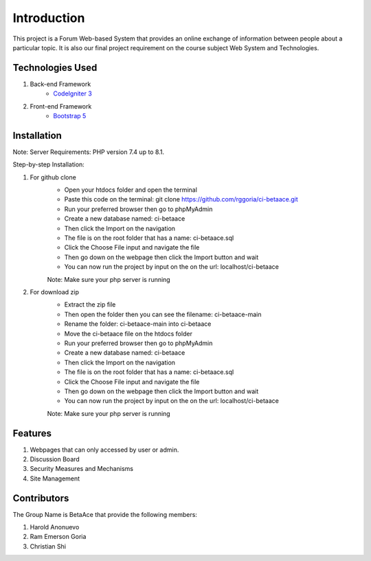 ###################
Introduction
###################

This project is a Forum Web-based System that provides an online exchange
of information between people about a particular topic. It is also our
final project requirement on the course subject Web System and Technologies.

*******************
Technologies Used
*******************

1. Back-end Framework
    - `CodeIgniter 3 <https://codeigniter.com/>`_

2. Front-end Framework
    - `Bootstrap 5 <https://getbootstrap.com/>`_

**************************
Installation
**************************

Note: Server Requirements: PHP version 7.4 up to 8.1.

Step-by-step Installation:

1. For github clone
    - Open your htdocs folder and open the terminal
    - Paste this code on the terminal: git clone https://github.com/rggoria/ci-betaace.git
    - Run your preferred browser then go to phpMyAdmin
    - Create a new database named: ci-betaace
    - Then click the Import on the navigation
    - The file is on the root folder that has a name: ci-betaace.sql
    - Click the Choose File input and navigate the file
    - Then go down on the webpage then click the Import button and wait
    - You can now run the project by input on the on the url: localhost/ci-betaace
    Note: Make sure your php server is running

2. For download zip
    - Extract the zip file
    - Then open the folder then you can see the filename: ci-betaace-main
    - Rename the folder: ci-betaace-main into ci-betaace
    - Move the ci-betaace file on the htdocs folder
    - Run your preferred browser then go to phpMyAdmin
    - Create a new database named: ci-betaace
    - Then click the Import on the navigation
    - The file is on the root folder that has a name: ci-betaace.sql
    - Click the Choose File input and navigate the file
    - Then go down on the webpage then click the Import button and wait
    - You can now run the project by input on the on the url: localhost/ci-betaace
    Note: Make sure your php server is running


**************************
Features
**************************

1. Webpages that can only accessed by user or admin.
2. Discussion Board
3. Security Measures and Mechanisms
4. Site Management

**************************
Contributors
**************************

The Group Name is BetaAce that provide the following members:

1. Harold Anonuevo
2. Ram Emerson Goria
3. Christian Shi